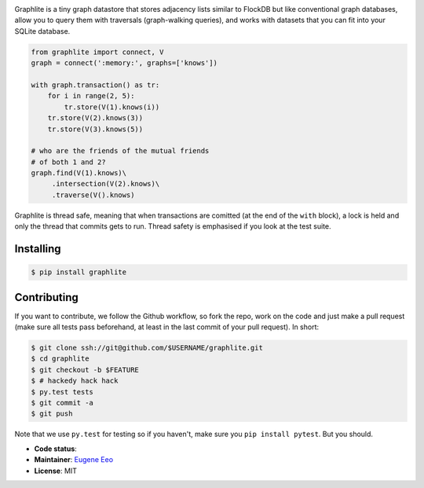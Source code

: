 .. image:: https://raw.github.com/eugene-eeo/graphlite/master/art/logo-300.png
   :alt: Graphlite

Graphlite is a tiny graph datastore that stores adjacency lists
similar to FlockDB but like conventional graph databases, allow
you to query them with traversals (graph-walking queries), and
works with datasets that you can fit into your SQLite database.

.. code-block:: python

    from graphlite import connect, V
    graph = connect(':memory:', graphs=['knows'])

    with graph.transaction() as tr:
        for i in range(2, 5):
            tr.store(V(1).knows(i))
        tr.store(V(2).knows(3))
        tr.store(V(3).knows(5))

    # who are the friends of the mutual friends
    # of both 1 and 2?
    graph.find(V(1).knows)\
         .intersection(V(2).knows)\
         .traverse(V().knows)

Graphlite is thread safe, meaning that when transactions are
comitted (at the end of the ``with`` block), a lock is held and
only the thread that commits gets to run. Thread safety is
emphasised if you look at the test suite.

----------
Installing
----------

.. code-block:: sh

    $ pip install graphlite

------------
Contributing
------------

If you want to contribute, we follow the Github workflow, so
fork the repo, work on the code and just make a pull request
(make sure all tests pass beforehand, at least in the last
commit of your pull request). In short:

.. code-block:: sh

    $ git clone ssh://git@github.com/$USERNAME/graphlite.git
    $ cd graphlite
    $ git checkout -b $FEATURE
    $ # hackedy hack hack
    $ py.test tests
    $ git commit -a
    $ git push

Note that we use ``py.test`` for testing so if you haven't,
make sure you ``pip install pytest``. But you should.


* **Code status**: |Build|
* **Maintainer**: `Eugene Eeo`_
* **License**: MIT

.. |Build| image:: https://img.shields.io/travis/eugene-eeo/graphlite.svg?style=flat
    :target: https://travis-ci.org/eugene-eeo/graphlite/
.. _Eugene Eeo: http://github.com/eugene-eeo
